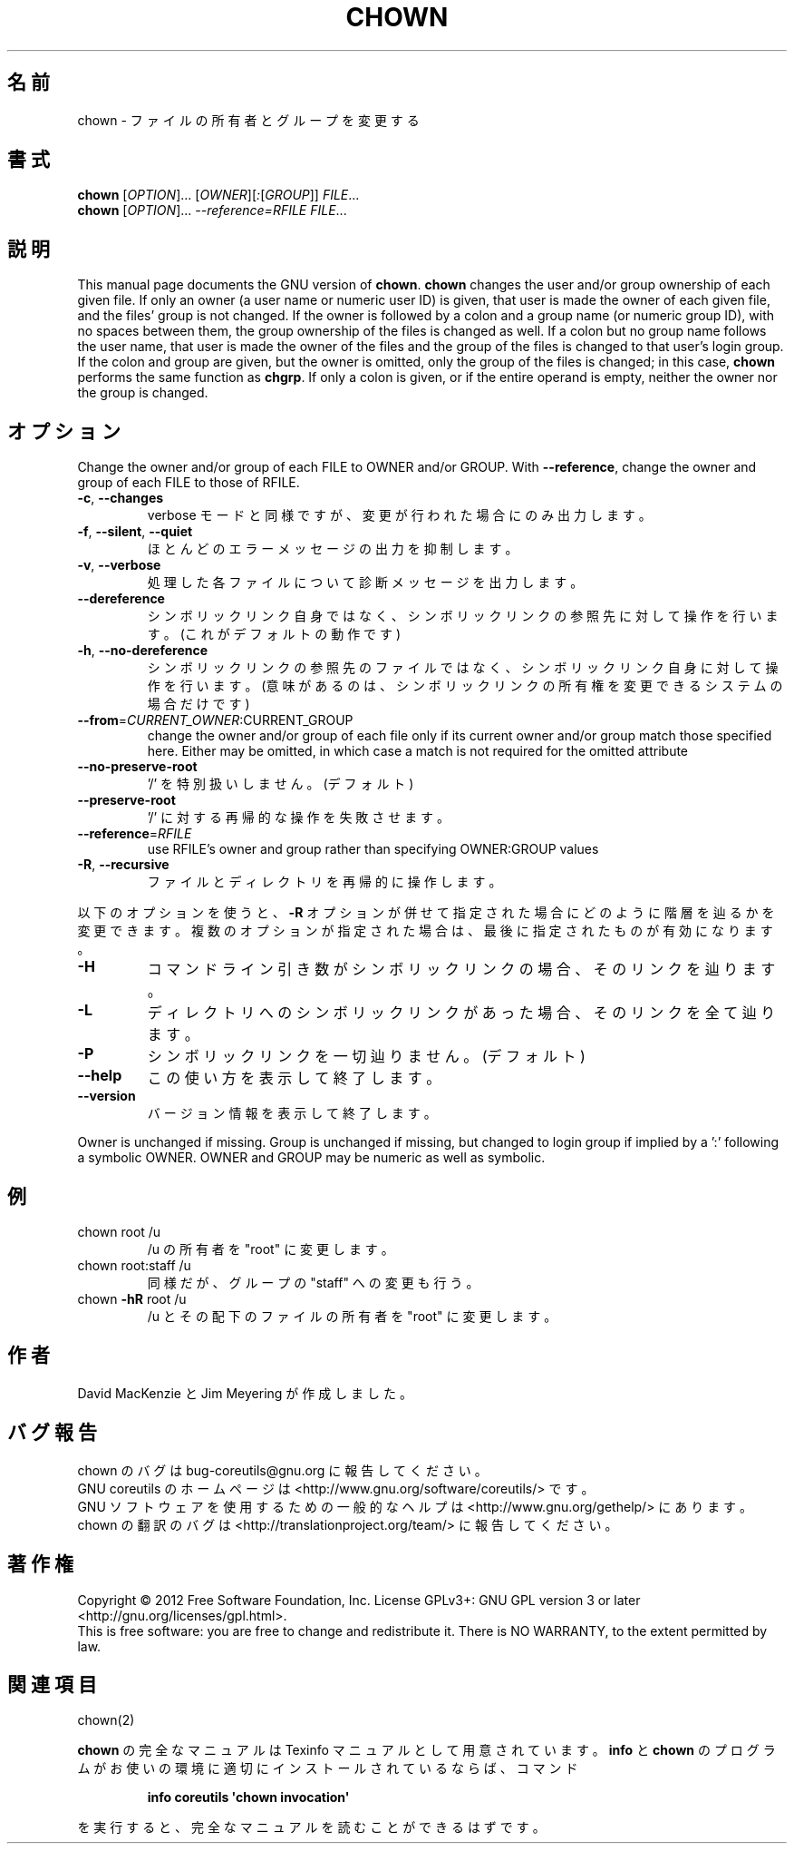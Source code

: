 .\" DO NOT MODIFY THIS FILE!  It was generated by help2man 1.35.
.\"*******************************************************************
.\"
.\" This file was generated with po4a. Translate the source file.
.\"
.\"*******************************************************************
.TH CHOWN 1 "March 2012" "GNU coreutils 8.16" ユーザーコマンド
.SH 名前
chown \- ファイルの所有者とグループを変更する
.SH 書式
\fBchown\fP [\fIOPTION\fP]... [\fIOWNER\fP][\fI:\fP[\fIGROUP\fP]] \fIFILE\fP...
.br
\fBchown\fP [\fIOPTION\fP]... \fI\-\-reference=RFILE FILE\fP...
.SH 説明
This manual page documents the GNU version of \fBchown\fP.  \fBchown\fP changes
the user and/or group ownership of each given file.  If only an owner (a
user name or numeric user ID) is given, that user is made the owner of each
given file, and the files' group is not changed.  If the owner is followed
by a colon and a group name (or numeric group ID), with no spaces between
them, the group ownership of the files is changed as well.  If a colon but
no group name follows the user name, that user is made the owner of the
files and the group of the files is changed to that user's login group.  If
the colon and group are given, but the owner is omitted, only the group of
the files is changed; in this case, \fBchown\fP performs the same function as
\fBchgrp\fP.  If only a colon is given, or if the entire operand is empty,
neither the owner nor the group is changed.
.SH オプション
.PP
Change the owner and/or group of each FILE to OWNER and/or GROUP.  With
\fB\-\-reference\fP, change the owner and group of each FILE to those of RFILE.
.TP 
\fB\-c\fP, \fB\-\-changes\fP
verbose モードと同様ですが、変更が行われた場合にのみ出力します。
.TP 
\fB\-f\fP, \fB\-\-silent\fP, \fB\-\-quiet\fP
ほとんどのエラーメッセージの出力を抑制します。
.TP 
\fB\-v\fP, \fB\-\-verbose\fP
処理した各ファイルについて診断メッセージを出力します。
.TP 
\fB\-\-dereference\fP
シンボリックリンク自身ではなく、
シンボリックリンクの参照先に対して操作を行います。
(これがデフォルトの動作です)
.TP 
\fB\-h\fP, \fB\-\-no\-dereference\fP
シンボリックリンクの参照先のファイルではなく、
シンボリックリンク自身に対して操作を行います。
(意味があるのは、シンボリックリンクの所有権を変更できるシステムの場合だけです)
.TP 
\fB\-\-from\fP=\fICURRENT_OWNER\fP:CURRENT_GROUP
change the owner and/or group of each file only if its current owner and/or
group match those specified here.  Either may be omitted, in which case a
match is not required for the omitted attribute
.TP 
\fB\-\-no\-preserve\-root\fP
\&'/' を特別扱いしません。 (デフォルト)
.TP 
\fB\-\-preserve\-root\fP
\&'/' に対する再帰的な操作を失敗させます。
.TP 
\fB\-\-reference\fP=\fIRFILE\fP
use RFILE's owner and group rather than specifying OWNER:GROUP values
.TP 
\fB\-R\fP, \fB\-\-recursive\fP
ファイルとディレクトリを再帰的に操作します。
.PP
以下のオプションを使うと、\fB\-R\fP オプションが併せて指定された場合に
どのように階層を辿るかを変更できます。複数のオプションが指定された場合は、
最後に指定されたものが有効になります。
.TP 
\fB\-H\fP
コマンドライン引き数がシンボリックリンクの場合、そのリンクを辿ります。
.TP 
\fB\-L\fP
ディレクトリへのシンボリックリンクがあった場合、そのリンクを全て辿ります。
.TP 
\fB\-P\fP
シンボリックリンクを一切辿りません。 (デフォルト)
.TP 
\fB\-\-help\fP
この使い方を表示して終了します。
.TP 
\fB\-\-version\fP
バージョン情報を表示して終了します。
.PP
Owner is unchanged if missing.  Group is unchanged if missing, but changed
to login group if implied by a ':' following a symbolic OWNER.  OWNER and
GROUP may be numeric as well as symbolic.
.SH 例
.TP 
chown root /u
/u の所有者を "root" に変更します。
.TP 
chown root:staff /u
同様だが、グループの "staff" への変更も行う。
.TP 
chown \fB\-hR\fP root /u
/u とその配下のファイルの所有者を "root" に変更します。
.SH 作者
David MacKenzie と Jim Meyering が作成しました。
.SH バグ報告
chown のバグは bug\-coreutils@gnu.org に報告してください。
.br
GNU coreutils のホームページは <http://www.gnu.org/software/coreutils/> です。
.br
GNU ソフトウェアを使用するための一般的なヘルプは
<http://www.gnu.org/gethelp/> にあります。
.br
chown の翻訳のバグは <http://translationproject.org/team/> に報告してください。
.SH 著作権
Copyright \(co 2012 Free Software Foundation, Inc.  License GPLv3+: GNU GPL
version 3 or later <http://gnu.org/licenses/gpl.html>.
.br
This is free software: you are free to change and redistribute it.  There is
NO WARRANTY, to the extent permitted by law.
.SH 関連項目
chown(2)
.PP
\fBchown\fP の完全なマニュアルは Texinfo マニュアルとして用意されています。
\fBinfo\fP と \fBchown\fP のプログラムがお使いの環境に適切にインストールされているならば、
コマンド
.IP
\fBinfo coreutils \(aqchown invocation\(aq\fP
.PP
を実行すると、完全なマニュアルを読むことができるはずです。
